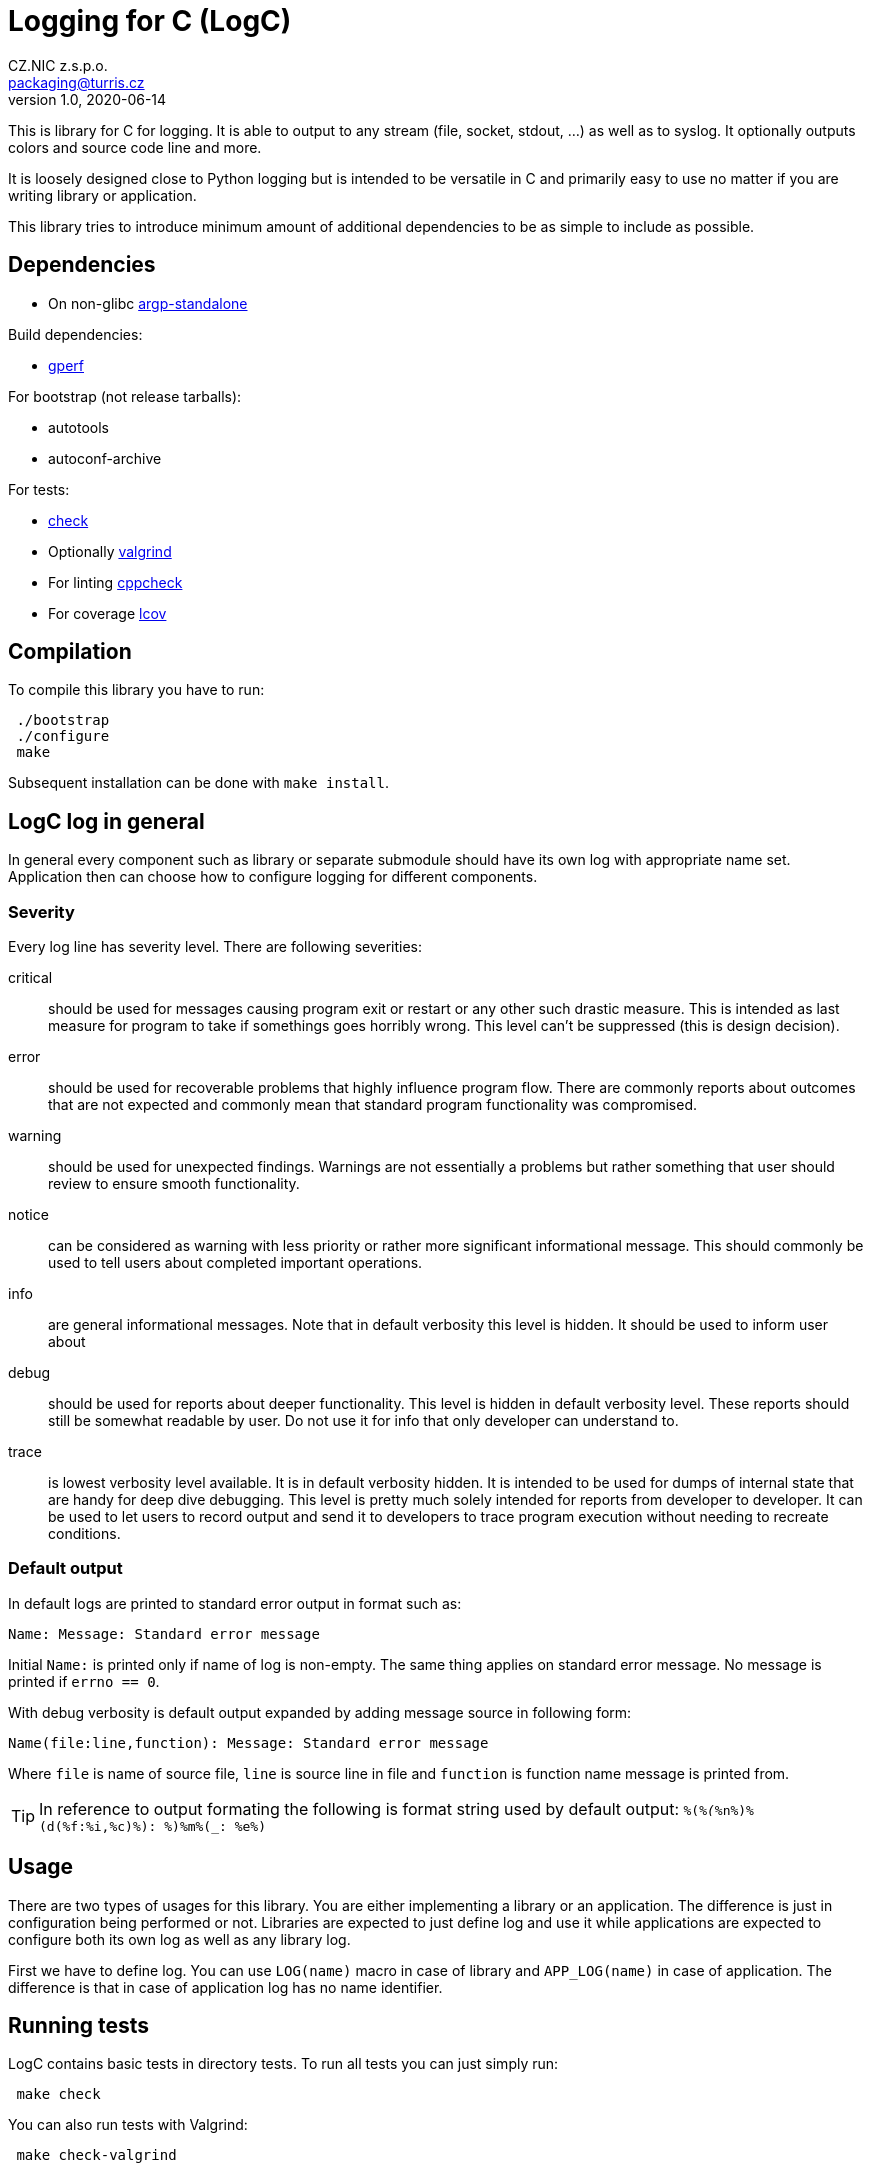 = Logging for C (LogC)
CZ.NIC z.s.p.o. <packaging@turris.cz>
v1.0, 2020-06-14
:icons:

This is library for C for logging. It is able to output to any stream (file,
socket, stdout, ...) as well as to syslog. It optionally outputs colors and source
code line and more.

It is loosely designed close to Python logging but is intended to be versatile in
C and primarily easy to use no matter if you are writing library or application.

This library tries to introduce minimum amount of additional dependencies to be as
simple to include as possible.


== Dependencies

* On non-glibc http://www.lysator.liu.se/~nisse/misc[argp-standalone]

Build dependencies:

* https://www.gnu.org/software/gperf[gperf]

For bootstrap (not release tarballs):

* autotools
* autoconf-archive

For tests:

* https://libcheck.github.io/check[check]
* Optionally http://www.valgrind.org[valgrind]
* For linting https://github.com/danmar/cppcheck[cppcheck]
* For coverage http://ltp.sourceforge.net/coverage/lcov.php[lcov]


== Compilation

To compile this library you have to run:

----
 ./bootstrap
 ./configure
 make
----

Subsequent installation can be done with `make install`.



== LogC log in general

In general every component such as library or separate submodule should have its
own log with appropriate name set. Application then can choose how to configure
logging for different components.

=== Severity

Every log line has severity level. There are following severities:

critical:: should be used for messages causing program exit or restart or any
  other such drastic measure. This is intended as last measure for program to take
  if somethings goes horribly wrong. This level can't be suppressed (this is
  design decision).

error:: should be used for recoverable problems that highly influence program
  flow. There are commonly reports about outcomes that are not expected and
  commonly mean that standard program functionality was compromised.

warning:: should be used for unexpected findings. Warnings are not essentially a
  problems but rather something that user should review to ensure smooth
  functionality.

notice:: can be considered as warning with less priority or rather more
  significant informational message. This should commonly be used to tell users
  about completed important operations.

info:: are general informational messages. Note that in default verbosity this
  level is hidden. It should be used to inform user about 

debug:: should be used for reports about deeper functionality. This level is
  hidden in default verbosity level. These reports should still be somewhat
  readable by user. Do not use it for info that only developer can understand to.

trace:: is lowest verbosity level available. It is in default verbosity hidden. It
  is intended to be used for dumps of internal state that are handy for deep dive
  debugging. This level is pretty much solely intended for reports from developer
  to developer. It can be used to let users to record output and send it to
  developers to trace program execution without needing to recreate conditions.

=== Default output

In default logs are printed to standard error output in format such as:

 Name: Message: Standard error message

Initial `Name:` is printed only if name of log is non-empty. The same thing
applies on standard error message. No message is printed if `errno == 0`.

With debug verbosity is default output expanded by adding message source in
following form:

 Name(file:line,function): Message: Standard error message

Where `file` is name of source file, `line` is source line in file and `function`
is function name message is printed from.

[TIP]
In reference to output formating the following is format string used by default
output: `%(_%(_%n%)%(d(%f:%i,%c)%): %)%m%(_: %e%)`



== Usage

There are two types of usages for this library. You are either implementing a
library or an application. The difference is just in configuration being performed
or not. Libraries are expected to just define log and use it while applications
are expected to configure both its own log as well as any library log.

First we have to define log. You can use `LOG(name)` macro in case of library
and `APP_LOG(name)` in case of application. The difference is that in case of
application log has no name identifier.



== Running tests

LogC contains basic tests in directory tests. To run all tests you can just simply
run:

----
 make check
----

You can also run tests with Valgrind:

----
 make check-valgrind
----

To run checks with just one specific Valgrind test such as memtest you can run:

----
 make check-valgrind-memcheck
----

Source code of project can be also linted with cppcheck by running:

----
 make lint
----

There is also possibility to generate code coverage for test cases. To do so you
can run:

----
 make check-code-coverage
----
